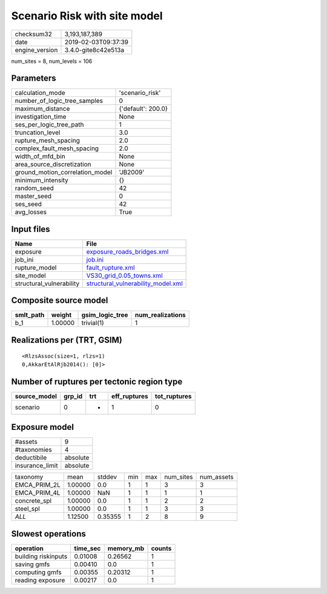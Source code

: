 Scenario Risk with site model
=============================

============== ===================
checksum32     3,193,187,389      
date           2019-02-03T09:37:39
engine_version 3.4.0-gite8c42e513a
============== ===================

num_sites = 8, num_levels = 106

Parameters
----------
=============================== ==================
calculation_mode                'scenario_risk'   
number_of_logic_tree_samples    0                 
maximum_distance                {'default': 200.0}
investigation_time              None              
ses_per_logic_tree_path         1                 
truncation_level                3.0               
rupture_mesh_spacing            2.0               
complex_fault_mesh_spacing      2.0               
width_of_mfd_bin                None              
area_source_discretization      None              
ground_motion_correlation_model 'JB2009'          
minimum_intensity               {}                
random_seed                     42                
master_seed                     0                 
ses_seed                        42                
avg_losses                      True              
=============================== ==================

Input files
-----------
======================== ==========================================================================
Name                     File                                                                      
======================== ==========================================================================
exposure                 `exposure_roads_bridges.xml <exposure_roads_bridges.xml>`_                
job_ini                  `job.ini <job.ini>`_                                                      
rupture_model            `fault_rupture.xml <fault_rupture.xml>`_                                  
site_model               `VS30_grid_0.05_towns.xml <VS30_grid_0.05_towns.xml>`_                    
structural_vulnerability `structural_vulnerability_model.xml <structural_vulnerability_model.xml>`_
======================== ==========================================================================

Composite source model
----------------------
========= ======= =============== ================
smlt_path weight  gsim_logic_tree num_realizations
========= ======= =============== ================
b_1       1.00000 trivial(1)      1               
========= ======= =============== ================

Realizations per (TRT, GSIM)
----------------------------

::

  <RlzsAssoc(size=1, rlzs=1)
  0,AkkarEtAlRjb2014(): [0]>

Number of ruptures per tectonic region type
-------------------------------------------
============ ====== === ============ ============
source_model grp_id trt eff_ruptures tot_ruptures
============ ====== === ============ ============
scenario     0      *   1            0           
============ ====== === ============ ============

Exposure model
--------------
=============== ========
#assets         9       
#taxonomies     4       
deductibile     absolute
insurance_limit absolute
=============== ========

============ ======= ======= === === ========= ==========
taxonomy     mean    stddev  min max num_sites num_assets
EMCA_PRIM_2L 1.00000 0.0     1   1   3         3         
EMCA_PRIM_4L 1.00000 NaN     1   1   1         1         
concrete_spl 1.00000 0.0     1   1   2         2         
steel_spl    1.00000 0.0     1   1   3         3         
*ALL*        1.12500 0.35355 1   2   8         9         
============ ======= ======= === === ========= ==========

Slowest operations
------------------
=================== ======== ========= ======
operation           time_sec memory_mb counts
=================== ======== ========= ======
building riskinputs 0.01008  0.26562   1     
saving gmfs         0.00410  0.0       1     
computing gmfs      0.00355  0.20312   1     
reading exposure    0.00217  0.0       1     
=================== ======== ========= ======